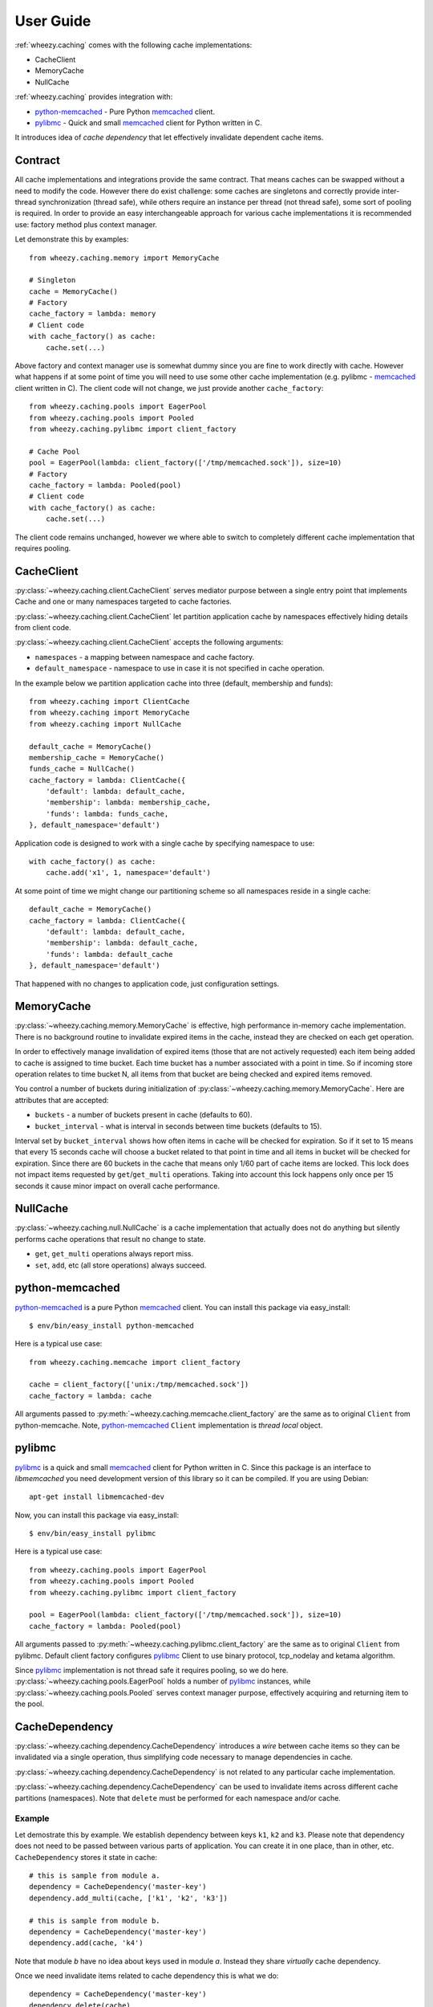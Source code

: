 
User Guide
==========

:ref:`wheezy.caching` comes with the following cache implementations:

* CacheClient
* MemoryCache
* NullCache

:ref:`wheezy.caching` provides integration with:

* `python-memcached`_ - Pure Python `memcached`_ client.
* `pylibmc`_ - Quick and small `memcached`_ client for Python written in C.

It introduces idea of *cache dependency* that let effectively invalidate
dependent cache items.

Contract
--------

All cache implementations and integrations provide the same contract. That
means caches can be swapped without a need to modify the code. However
there do exist challenge: some caches are singletons and correctly
provide inter-thread synchronization (thread safe), while others require
an instance per thread (not thread safe), some sort of pooling is
required. In order to provide an easy interchangeable approach for various cache
implementations it is recommended use: factory method plus context
manager.

Let demonstrate this by examples::

    from wheezy.caching.memory import MemoryCache

    # Singleton
    cache = MemoryCache()
    # Factory
    cache_factory = lambda: memory
    # Client code
    with cache_factory() as cache:
        cache.set(...)

Above factory and context manager use is somewhat dummy since you are
fine to work directly with cache. However what happens if at some point
of time you will need to use some other cache implementation (e.g.
pylibmc - `memcached`_ client written in C). The client code will not
change, we just provide another ``cache_factory``::

    from wheezy.caching.pools import EagerPool
    from wheezy.caching.pools import Pooled
    from wheezy.caching.pylibmc import client_factory

    # Cache Pool
    pool = EagerPool(lambda: client_factory(['/tmp/memcached.sock']), size=10)
    # Factory
    cache_factory = lambda: Pooled(pool)
    # Client code
    with cache_factory() as cache:
        cache.set(...)

The client code remains unchanged, however we where able to switch to
completely different cache implementation that requires pooling.

CacheClient
-----------

:py:class:`~wheezy.caching.client.CacheClient` serves mediator purpose
between a single entry point that implements Cache and one or many
namespaces targeted to cache factories.

:py:class:`~wheezy.caching.client.CacheClient` let partition application
cache by namespaces effectively hiding details from client code.

:py:class:`~wheezy.caching.client.CacheClient` accepts the following
arguments:

* ``namespaces`` - a mapping between namespace and cache factory.
* ``default_namespace`` - namespace to use in case it is not specified
  in cache operation.

In the example below we partition application cache into three (default,
membership and funds)::

    from wheezy.caching import ClientCache
    from wheezy.caching import MemoryCache
    from wheezy.caching import NullCache

    default_cache = MemoryCache()
    membership_cache = MemoryCache()
    funds_cache = NullCache()
    cache_factory = lambda: ClientCache({
        'default': lambda: default_cache,
        'membership': lambda: membership_cache,
        'funds': lambda: funds_cache,
    }, default_namespace='default')

Application code is designed to work with a single cache by specifying
namespace to use::

    with cache_factory() as cache:
        cache.add('x1', 1, namespace='default')

At some point of time we might change our partitioning scheme so all
namespaces reside in a single cache::

    default_cache = MemoryCache()
    cache_factory = lambda: ClientCache({
        'default': lambda: default_cache,
        'membership': lambda: default_cache,
        'funds': lambda: default_cache
    }, default_namespace='default')

That happened with no changes to application code, just configuration
settings.

MemoryCache
-----------

:py:class:`~wheezy.caching.memory.MemoryCache` is effective, high
performance in-memory cache implementation. There is no background
routine to invalidate expired items in the cache, instead they are
checked on each get operation.

In order to effectively manage invalidation of expired items (those
that are not actively requested) each item being added to cache is
assigned to time bucket. Each time bucket has a number associated
with a point in time. So if incoming store operation relates to time
bucket N, all items from that bucket are being checked and expired
items removed.

You control a number of buckets during initialization of
:py:class:`~wheezy.caching.memory.MemoryCache`. Here are attributes
that are accepted:

* ``buckets`` - a number of buckets present in cache (defaults to 60).
* ``bucket_interval`` - what is interval in seconds between time buckets
  (defaults to 15).

Interval set by ``bucket_interval`` shows how often items in cache will
be checked for expiration. So if it set to 15 means that every 15 seconds
cache will choose a bucket related to that point in time and all items in
bucket will be checked for expiration. Since there are 60 buckets in the
cache that means only 1/60 part of cache items are locked. This lock
does not impact items requested by ``get``/``get_multi`` operations.
Taking into account this lock happens only once per 15 seconds it cause
minor impact on overall cache performance.

NullCache
---------

:py:class:`~wheezy.caching.null.NullCache` is a cache implementation that
actually does not do anything but silently performs cache operations that
result no change to state.

* ``get``, ``get_multi`` operations always report miss.
* ``set``, ``add``, etc (all store operations) always succeed.

python-memcached
----------------

`python-memcached`_ is a pure Python `memcached`_ client. You can install
this package via easy_install::

    $ env/bin/easy_install python-memcached

Here is a typical use case::

    from wheezy.caching.memcache import client_factory

    cache = client_factory(['unix:/tmp/memcached.sock'])
    cache_factory = lambda: cache

All arguments passed to
:py:meth:`~wheezy.caching.memcache.client_factory` are the same as to
original ``Client`` from python-memcache. Note, `python-memcached`_
``Client`` implementation is *thread local* object.

pylibmc
-------

`pylibmc`_ is a quick and small `memcached`_ client for Python written in C.
Since this package is an interface to *libmemcached* you need development
version of this library so it can be compiled. If you are using Debian::

    apt-get install libmemcached-dev

Now, you can install this package via easy_install::

    $ env/bin/easy_install pylibmc

Here is a typical use case::

    from wheezy.caching.pools import EagerPool
    from wheezy.caching.pools import Pooled
    from wheezy.caching.pylibmc import client_factory

    pool = EagerPool(lambda: client_factory(['/tmp/memcached.sock']), size=10)
    cache_factory = lambda: Pooled(pool)

All arguments passed to
:py:meth:`~wheezy.caching.pylibmc.client_factory` are the same as to
original ``Client`` from pylibmc. Default client factory configures
`pylibmc`_ Client to use binary protocol, tcp_nodelay and ketama
algorithm.

Since `pylibmc`_ implementation is not thread safe it requires pooling,
so we do here. :py:class:`~wheezy.caching.pools.EagerPool` holds
a number of `pylibmc`_ instances, while
:py:class:`~wheezy.caching.pools.Pooled` serves context manager purpose,
effectively acquiring and returning item to the pool.

CacheDependency
---------------

:py:class:`~wheezy.caching.dependency.CacheDependency` introduces a `wire`
between cache items so they can be invalidated via a single operation, thus
simplifying code necessary to manage dependencies in cache.

:py:class:`~wheezy.caching.dependency.CacheDependency` is not related to
any particular cache implementation.

:py:class:`~wheezy.caching.dependency.CacheDependency` can be used to
invalidate items across different cache partitions (namespaces). Note
that ``delete`` must be performed for each namespace and/or cache.

Example
~~~~~~~

Let demostrate this by example. We establish dependency between keys
``k1``, ``k2`` and ``k3``. Please note that dependency does not need to
be passed between various parts of application. You can create it in
one place, than in other, etc. ``CacheDependency`` stores it state in
cache::

    # this is sample from module a.
    dependency = CacheDependency('master-key')
    dependency.add_multi(cache, ['k1', 'k2', 'k3'])

    # this is sample from module b.
    dependency = CacheDependency('master-key')
    dependency.add(cache, 'k4')

Note that module `b` have no idea about keys used in module `a`. Instead
they share `virtually` cache dependency.

Once we need invalidate items related to cache dependency this is what we
do::

    dependency = CacheDependency('master-key')
    dependency.delete(cache)

``delete`` operation must be repeated for each namespace (it doesn't manage
namespace dependency) and/or cache::

    # Using namespaces
    dependency = CacheDependency('master-key')
    dependency.delete(cache, namespace='membership')
    dependency.delete(cache, namespace='funds')

    # Using caches
    dependency = CacheDependency('master-key')
    dependency.delete(membership_cache)
    dependency.delete(funds_cache)

Cache dependency is an effective way to reduce coupling between modules
in terms of cache items invalidation.

.. _`memcached`: http://memcached.org
.. _`pylibmc`: http://pypi.python.org/pypi/pylibmc
.. _`python-memcached`: http://pypi.python.org/pypi/python-memcached

